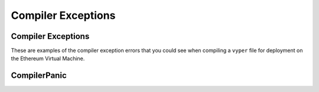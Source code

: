 .. index:: compiling, compiler, InvalidTypeException, common, exceptions, StructureException, ConstancyViolationException, NonPayableViolationException, InvalidLiteralException, TypeMismatchException, EventDeclarationException, VersionException, SyntaxException, ArrayIndexException, ZeroDivisionException, EvmVersionException, CompilerPanic, VariableDeclarationException

Compiler Exceptions
*******************

.. _exceptions-common::

Compiler Exceptions
===================

These are examples of the compiler exception errors that you could see when
compiling a ``vyper`` file for deployment on the Ethereum Virtual Machine.


.. py:exception:: ArrayIndexException

    This exception will occur when an invalid index number of an array is referenced.  The terminal will point out the line 
    which contains the error.

.. py:exception:: ConstancyViolationException

    This exception occurs when a variable or function that is returning a constant has another instance that is trying
    to change the value.

.. py:exception:: EventDeclarationException

    This exception will occur when the identifier used to declare an event is in conflict with a reserved word
    or previously declared structure with the same name.  The terminal output will state the line which contains the error.

.. py:exception:: EMVVersionException

    .. code-block:: python3

        {
            "settings": {
                "evmVersion": "[VERSION]"
            }
        }

    Default version is ``istanbul``.  Other version choices include ``byzantium``, ``constantinople``, and ``petersburg``.  This
    exception will occur when the compiler version is not compatible with the EVM version declared in the code.

.. py:exception:: FunctionDeclarationException

    .. code-block:: python3

        struct Bid:
            blindedBid: bytes32
            deposit: wei_value
        @public
        @payable
            def pendingReturns(_blindedBid: bytes32):
        # Check if bidding period is still open
        assert block.timestamp < self.biddingEnd

        # Check that payer hasn't already placed maximum number of bids
        numBids: int128 = self.bidCounts[msg.sender]
        assert numBids < MAX_BIDS

        # Add bid to mapping of all bids
        self.bids[msg.sender][numBids] = Bid({
            blindedBid: _blindedBid,
            deposit: msg.value
        })
            self.bidCounts[msg.sender] += 1
    
        pendingReturns: map(address, wei_value)

    ``FunctionDeclarationException`` happens when a function name is used for two different functions or when a reserved word 
    is used to name a function.

    .. code-block:: bash

        $ vyper blind_auction.vy
        Error compiling: blind_auction.vy
        /usr/lib/python3/dist-packages/apport/report.py:13: DeprecationWarning: the imp module is deprecated in favour of             importlib; see the module's documentation for alternative uses
        import fnmatch, glob, traceback, errno, sys, atexit, locale, imp
        vyper.exceptions.FunctionDeclarationException: Function name shadowing a variable name: pendingReturns

    The warning generated in the terminal does not specify any line numbers.  ``pendingReturns`` is named as the identifier
    used incorrectly to declare the function throwing the error.  

.. py:exception:: InvalidLiteralException

    .. code-block:: python3

        @public
        def foo():
            bar: address = 0xdeadbeefdeadbeefdeadbeefdeadbeefdeadbeef
        
    Raised when attempting to use a literal value where the type is correct, but the value is still invalid in some way. For example, an address that is not check-summed.

.. py:exception:: InvalidTypeException

    .. code-block:: python3

        bids: map(address, Bid[128])
        bidCounts: map(adddress, int128)

    The variable type ``address`` is misspelled.  Any word that is not a reserved word, and declares a variable type will 
    return this error.

    .. code-block:: bash

        $ vyper blind_auction.vy 
        Error compiling: blind.auction.vy /usr/lib/python3/dist-packages/apport/report.py:13: 
        DeprecationWarning: the imp module is deprecated in favour of
        importlib; see the module's documentation for alternative uses
        import fnmatch, glob, traceback, errno, sys, atexit, locale, imp
        vyper.exceptions.InvalidTypeException: line 28:15 Invalid base type: adddress
                 27 bids: map(address, Bid[128])
            ---> 28 bidCounts: map(adddress, int128)
            -----------------------^
                 29

    The terminal returns a compiling error warning.  Reading the entire warning is critical to understanding exactly what
    is causing the error.  The message displays the line numbers that contain the error.  In this example ``map(_KeyType, _ValueType)`` cannot compile because the type ``address`` is misspelled.

.. py:exception:: JSONError

    Vyper has the ability to pass information back and forth using JSON.  If you are using JSON and receiving a JSON error then you can find out more details about the error at `Oracle JSON Errors <https://docs.python.org/3/tutorial/errors.html>`_.

.. py:exception:: NonPayableViolationException

    .. code-block:: python3

        @private
        def _foo():
            bar: uint256 = msg.value
       
    Raised when attempting to access ``msg.value`` from within a private function.

.. py:exception:: ParserException

    .. code-block:: python3

        @private
        def foo(a: address = msg.sender):
            pass

    This function is invalid because ``msg.sender`` cannot be accessed inside of a private function.

    .. code-block:: bash

        vyper.exceptions.ParserException: line 3:21 msg.sender not allowed in private functions.
             2 @private
        ---> 3 def foo(a: address = msg.sender): pass
        ----------------------------^

    See ``PythonSyntaxException``.  This error is not commonly used and typically refers to an error of one of the other types.

.. py:exception:: PythonSyntaxException

    .. code-block:: python3

        >>> while True print('Hello world')
            File "<stdin>", line 1
            while True print('Hello world')
                   ^
            SyntaxError: invalid syntax
     
    This exception is raised due to a python based syntax exception.  It is also known as a parser exception.  In this case there is a colon missing after the word print.  See `Python Errors and Exceptions <https://docs.python.org/3/tutorial/errors.html>`_ for more details.

.. py:exception:: StructureException

    .. code-block:: python3

        # Transfer funds to beneficiary
        send(self.beneficiary, self.highestBid)

        '''

    The inclusion of punctuation that is syntactically incorrect and not a part of the normal vyper flow will throw a 
    ``StructureException``.

    .. code-block:: bash

        vyper.exceptions.StructureException: line 181:0 Invalid top-level statement
             180
        ---> 181 '''
        ---------^
             182  
    The terminal displays the line number and points directly to the problem.

.. py:exception:: SyntaxException

    .. code-block:: python3

        struct Bid:
            blindedBid bytes32
            deposit: wei_value

    A syntax error is thrown in the declaration of this ``struct`` variable.

    .. code-block:: bash

            $ vyper blind_auction.vy
            vyper.exceptions.PythonSyntaxException: line 4:20 SyntaxError: invalid syntax
                 3 struct Bid:
            ---> 4   blindedBid bytes32
            ---------------------------^
                 5   deposit: wei_value

    The terminal output of a syntax error will generally show exactly where it happened.  In this case there is a semi
    colon missing after ``blindedBid`` in the declaration of the struct.

.. py:exception:: TypeMismatchException

    .. code-block:: python3

        @public
        def foo():
        a: uint256 = 42
        b: bytes32 = a

    This exception occurs when a variable is assigned a value that is inconsistent with the type. 

    .. code-block:: bash

        vyper.exceptions.TypeMismatchException: line 4:4 Invalid type, expected: bytes32
             3     a: uint256 = 1
        ---> 4     b: bytes32 = a
        -----------^

    ``b`` has been set as type ``bytes32`` but the assignment is to ``a`` which is ``uint256``.


.. py:exception:: VariableDeclarationException

    .. code-block:: python3

        # Final auction state
        highestBid: public(wei_value)
        highestBidder: public(address)
    
        @private
        def placeBid(bidder: address, value: wei_value) -> bool:
        # If bid is less than highest bid, bid fails
        if (value <= self.highstBid):
            return False

    ``VariableDeclarationException`` is a compiling error in which a variable is being used that has not been declared.

    .. code-block:: bash

        $ vyper blind_auction.vy
        Error compiling: blind_auction.vy
        /usr/lib/python3/dist-packages/apport/report.py:13: DeprecationWarning: the imp module is deprecated in favour of             importlib; see the module's documentation for alternative uses import fnmatch, glob, traceback, errno, sys, atexit,           locale, imp
        vyper.exceptions.VariableDeclarationException: line 79:17 Persistent variable undeclared: highstBid
             78     # If bid is less than highest bid, bid fails
        ---> 79     if (value <= self.highstBid):
        ------------------------^
             80         return False

    ``self.highestBid`` is using a misspelled modified version of the public variable ``highestBidder``.

.. py:exception:: VersionException

    .. code-block:: python3

        @version 0.1.0b13

    This exception will happen when a version pragma is being compiled with a future compiler.  Version pragma
    declaration should be the first line of the file.


.. py:exceptions:: ZeroDivisionException

    This exception will occur when a divide by zero or ``modulo`` zero situation arises.  The terminal will point out the line 
    which contains the error.

CompilerPanic
=============

.. py:exception:: CompilerPanicException

    .. code-block:: python3

        $ vyper v.vy 
        Error compiling: v.vy
        vyper.exceptions.CompilerPanic: Number of times repeated
        must be a constant nonzero positive integer: 0 Please create an issue.

    A compiler panic error indicates that there is a problem internally to the compiler and an issue should be reported right 
    away on the Vyper Github page.  Open an issue if you are experiencing this error. Please `Open an Issue <https://github.com/vyperlang/vyper/issues>`_


